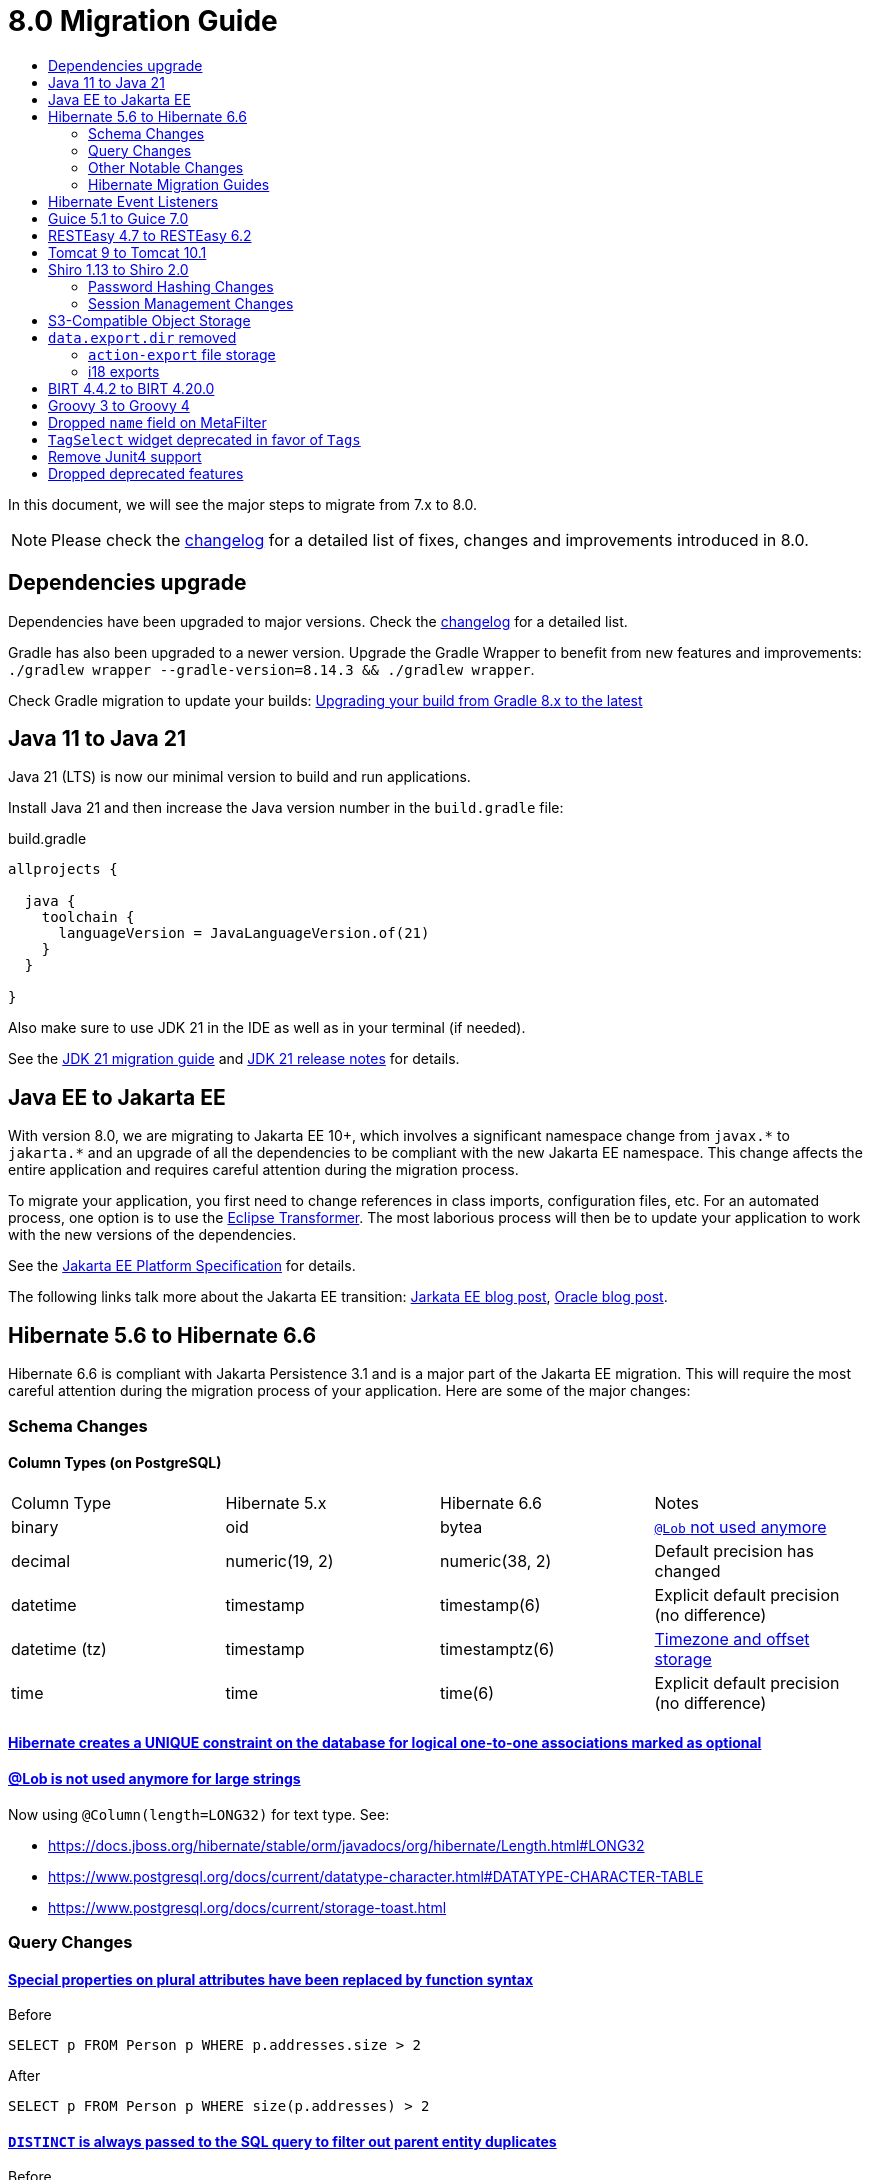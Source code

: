 = 8.0 Migration Guide
:toc:
:toc-title:

:product-version-changelog: https://github.com/axelor/axelor-open-platform/blob/8.0/CHANGELOG.md
:gradle-8: https://docs.gradle.org/current/userguide/upgrading_version_8.html

:url-jdk-upgrade: https://docs.oracle.com/en/java/javase/21/migrate/index.html
:url-jdk-features: https://www.oracle.com/java/technologies/javase/21-relnote-issues.html

:url-jakarta-ee: https://jakarta.ee/specifications/platform/10/jakarta-platform-spec-10.0
:eclipse-transformer: https://github.com/eclipse/transformer

:url-hibernate-migration-6: https://docs.jboss.org/hibernate/orm/6.0/migration-guide/migration-guide.html
:url-hibernate-migration-6-1: https://docs.jboss.org/hibernate/orm/6.1/migration-guide/migration-guide.html
:url-hibernate-migration-6-2: https://docs.jboss.org/hibernate/orm/6.2/migration-guide/migration-guide.html
:url-hibernate-migration-6-3: https://docs.jboss.org/hibernate/orm/6.3/migration-guide/migration-guide.html
:url-hibernate-migration-6-4: https://docs.jboss.org/hibernate/orm/6.4/migration-guide/migration-guide.html
:url-hibernate-migration-6-5: https://docs.jboss.org/hibernate/orm/6.5/migration-guide/migration-guide.html
:url-hibernate-migration-6-6: https://docs.jboss.org/hibernate/orm/6.6/migration-guide/migration-guide.html

:url-tomcat-10: https://tomcat.apache.org/migration-10.html
:url-tomcat-10-1: https://tomcat.apache.org/migration-10.1.html

In this document, we will see the major steps to migrate from 7.x to 8.0.

NOTE: Please check the https://github.com/axelor/axelor-open-platform/blob/8.0/CHANGELOG.md[changelog] for a detailed list of fixes, changes and improvements introduced in 8.0.

== Dependencies upgrade

Dependencies have been upgraded to major versions. Check the {product-version-changelog}[changelog] for a detailed list.

Gradle has also been upgraded to a newer version. Upgrade the Gradle Wrapper to benefit from new features and
improvements: `./gradlew wrapper --gradle-version=8.14.3 && ./gradlew wrapper`.

Check Gradle migration to update your builds: {gradle-8}[Upgrading your build from Gradle 8.x to the latest]

== Java 11 to Java 21

Java 21 (LTS) is now our minimal version to build and run applications.

Install Java 21 and then increase the Java version number in the `build.gradle` file:

.build.gradle
[source,gradle]
----
allprojects {

  java {
    toolchain {
      languageVersion = JavaLanguageVersion.of(21)
    }
  }

}
----

Also make sure to use JDK 21 in the IDE as well as in your terminal (if needed).

See the {url-jdk-upgrade}[JDK 21 migration guide] and {url-jdk-features}[JDK 21 release notes] for details.

== Java EE to Jakarta EE

With version 8.0, we are migrating to Jakarta EE 10+, which involves a significant namespace change from `javax.\*` to `jakarta.*`  and an upgrade of all the dependencies to be compliant with the new Jakarta EE namespace. This change affects the entire application and requires careful attention during the migration process.

To migrate your application, you first need to change references in class imports, configuration files, etc.
For an automated process, one option is to use the {eclipse-transformer}[Eclipse Transformer].
The most laborious process will then be to update your application to work with the new versions of the dependencies.

See the {url-jakarta-ee}[Jakarta EE Platform Specification] for details.

The following links talk more about the Jakarta EE transition: https://jakarta.ee/blogs/javax-jakartaee-namespace-ecosystem-progress/[Jarkata EE blog post], https://blogs.oracle.com/javamagazine/post/transition-from-java-ee-to-jakarta-ee[Oracle blog post].

== Hibernate 5.6 to Hibernate 6.6

Hibernate 6.6 is compliant with Jakarta Persistence 3.1 and is a major part of the Jakarta EE migration. This will require the most careful attention during the migration process of your application. Here are some of the major changes:

=== Schema Changes

==== Column Types (on PostgreSQL)

[cols="4"]
|===
| Column Type | Hibernate 5.x | Hibernate 6.6 | Notes
| binary | oid | bytea | https://docs.jboss.org/hibernate/stable/orm/userguide/html_single/Hibernate_User_Guide.html#basic-bytearray[`@Lob` not used anymore]
| decimal | numeric(19, 2) | numeric(38, 2) | Default precision has changed
| datetime | timestamp | timestamp(6) | Explicit default precision (no difference)
| datetime (tz) | timestamp | timestamptz(6) | https://docs.jboss.org/hibernate/orm/6.2/migration-guide/migration-guide.html#ddl-timezones[Timezone and offset storage]
| time | time | time(6) | Explicit default precision (no difference)
|===

==== https://docs.jboss.org/hibernate/orm/6.2/migration-guide/migration-guide.html#logical-1-1-unique[Hibernate creates a UNIQUE constraint on the database for logical one-to-one associations marked as optional]

==== https://docs.jboss.org/hibernate/stable/orm/userguide/html_single/Hibernate_User_Guide.html#basic-String[@Lob is not used anymore for large strings]

Now using `@Column(length=LONG32)` for text type. See:

* https://docs.jboss.org/hibernate/stable/orm/javadocs/org/hibernate/Length.html#LONG32
* https://www.postgresql.org/docs/current/datatype-character.html#DATATYPE-CHARACTER-TABLE
* https://www.postgresql.org/docs/current/storage-toast.html

=== Query Changes

==== https://docs.jboss.org/hibernate/orm/6.0/migration-guide/migration-guide.html#query-sqm-pseudo-attr[Special properties on plural attributes have been replaced by function syntax]

.Before
[source,jpql]
----
SELECT p FROM Person p WHERE p.addresses.size > 2
----

.After
[source,jpql]
----
SELECT p FROM Person p WHERE size(p.addresses) > 2
----

==== https://docs.jboss.org/hibernate/orm/6.0/migration-guide/migration-guide.html#query-sqm-distinct[`DISTINCT` is always passed to the SQL query to filter out parent entity duplicates]

.Before
[source,jpql]
----
SELECT DISTINCT p FROM Person p JOIN FETCH p.addresses
----

.After
[source,jpql]
----
SELECT p FROM Person p JOIN FETCH p.addresses
----

==== https://docs.jboss.org/hibernate/orm/6.0/migration-guide/migration-guide.html#query-path-comparison[Comparing an entity directly to a literal is no longer allowed]

.Before
[source,jpql]
----
SELECT e from MyEntity e WHERE e = 123
----

.After
[source,jpql]
----
SELECT e from MyEntity e WHERE e.id = 123
----

==== https://docs.jboss.org/hibernate/orm/6.0/migration-guide/migration-guide.html#query-sqm-update-from[The `FROM` token is disallowed in `UPDATE` statements]

.Before
[source,jpql]
----
UPDATE FROM MyEntity e SET e.attr = null
----

.After
[source,jpql]
----
UPDATE MyEntity e SET e.attr = null
----

==== https://docs.jboss.org/hibernate/orm/6.3/migration-guide/migration-guide.html#hql-null-literal-comparison[`NULL` comparisons using `=` and `<>`/`!=` have been removed]

.Before
[source,jpql]
----
SELECT e from MyEntity e WHERE e.attr = NULL
----

.After
[source,jpql]
----
SELECT e from MyEntity e WHERE e.attr IS NULL
----

==== https://docs.jboss.org/hibernate/orm/6.0/migration-guide/migration-guide.html#query-ordinal-param[Native query ordinal parameter binding is 1-based instead of 0-based]

.Before
[source,java]
----
s.createQuery("select p from Parent p where id in ?0", Parent.class);
query.setParameter(0, Arrays.asList(0, 1, 2, 3));
----

.After
[source,java]
----
s.createQuery("select p from Parent p where id in ?1", Parent.class);
query.setParameter(1, Arrays.asList(0, 1, 2, 3));
----

==== https://docs.jboss.org/hibernate/orm/6.0/migration-guide/migration-guide.html#query-stream[Query streams need to be explicitly closed]

.Before
[source,java]
----
Stream<MyEntity> stream = query.stream();
// Use stream...
// Stream automatically closed
----

.After
[source,java]
----
try (Stream<MyEntity> stream = query.stream()) {
    // Use stream...
}
// Stream automatically closed after try block
----

==== Stricter type checking for literals in field comparisons

.Before
[source,jpql]
----
-- Literal type could be coerced for the comparison
SELECT e FROM MyEntity e WHERE e.id = '123'
----

.After
[source,jpql]
----
-- Use the correct type for the literal
SELECT e FROM MyEntity e WHERE e.id = 123

-- Or use a parameter
SELECT e FROM MyEntity e WHERE e.id = :entityId
----

==== Stricter parameter type binding

A consequence of strict type binding is that the query parser will not assign different parameter types to the same named parameter.
For example, using a single named parameter for both `IS NULL` check and an `IN` clause causes a type mismatch and falls back to column type:

.Before
[source,jpql]
----
SELECT e FROM MyEntity e WHERE :names IS NULL OR e.name IN :names
----
[source,java]
----
var names = List.of("a", "b");
// IllegalArgumentException since Hibernate 6
// Trying to coerce names to String instead of Collection<String>
query.setParameter("names", ObjectUtils.isEmpty(names) ? null : names);
----

.After
[source,jpql]
----
SELECT e FROM MyEntity e WHERE :isNamesEmpty = TRUE OR e.name IN :names
----
[source,java]
----
var names = List.of("a", "b");
// Use separate parameters
query.setParameter("isNamesEmpty", ObjectUtils.isEmpty(names));
query.setParameter("names", names);
----

=== Other Notable Changes

==== Hibernate 6 supports automatic coercion of single-value parameters

[source,java]
----
// `credit` is a decimal field.
var qlString = "SELECT self FROM Contact self WHERE self.credit = :credit";
var credit = "2.5";
var query = JPA.em().createQuery(qlString, Contact.class);
// Hibernate 5 throws IllegalArgumentException.
// Hibernate 6 can coerce single value.
query.setParameter("credit", credit);
// Hibernate 6 will return results.
var result = query.getResultList();
----

==== Hibernate 6 changes behavior for multi-value parameter coercion

[source,java]
----
// `credit` is a decimal field.
var qlString = "SELECT self FROM Contact self WHERE self.credit IN :credits";
var credits = new ArrayList<String>();
credits.add(null);
credits.add("");
credits.add("2.5");
var query = JPA.em().createQuery(qlString, Contact.class);
// Hibernate 5 throws IllegalArgumentException.
// Hibernate 6 cannot coerce multi value and does not throw IllegalArgumentException.
query.setParameter("credits", credits);
// Hibernate 6 throws NumberFormatException.
var result = query.getResultList();
----

==== Hibernate 6 changes behavior when handling null values in collections for cached queries

[source,java]
----
var qlString = "SELECT self FROM Contact self WHERE self.id IN :ids";
var ids = new ArrayList<Long>();
ids.add(null);
ids.add(1L);
ids.add(2L);
var query = JPA.em().createQuery(qlString, Contact.class);
query.setHint(AvailableHints.HINT_CACHEABLE, true);
query.setParameter("ids", ids);
// Hibernate 5 doesn't fail because of null in collection.
// Hibernate 6 throws AssertionError because of null in collection when caching is enabled.
var result = query.getResultList();
----

=== Hibernate Migration Guides
See all the Hibernate 6.x migration guides for detailed information about the migration process:

* {url-hibernate-migration-6}[Hibernate 6.0 Migration Guide]
* {url-hibernate-migration-6-1}[Hibernate 6.1 Migration Guide]
* {url-hibernate-migration-6-2}[Hibernate 6.2 Migration Guide]
* {url-hibernate-migration-6-3}[Hibernate 6.3 Migration Guide]
* {url-hibernate-migration-6-4}[Hibernate 6.4 Migration Guide]
* {url-hibernate-migration-6-5}[Hibernate 6.5 Migration Guide]
* {url-hibernate-migration-6-6}[Hibernate 6.6 Migration Guide]

== Hibernate Event Listeners

As part of the upgrade to Hibernate 6.6, we have migrated audit support from **Hibernate Interceptor** to **Hibernate Event Listeners**. This change addresses issues with accessing the current transaction's session, which was problematic in scenarios where the session was created outside of the dependency injection context. Using Event Listeners allows access to the current session from the event source, ensuring more reliable operation across different contexts.

Additionally, a new feature has been introduced that allows developers to register their own custom Hibernate event listeners.
If you were using a custom Hibernate interceptor, we encourage you to migrate to event listeners as well, in order to address these issues.
For details, refer to xref:dev-guide:modules/hibernate-listeners.adoc[Hibernate Event Listeners Documentation].

== Guice 5.1 to Guice 7.0

Guice 7.0 supports the Jakarta EE namespace and is part of the Jakarta EE migration. Compared to previous versions, it has completely dropped support for the `javax.*` namespace.

See the https://github.com/google/guice/wiki/Guice700[Guice 7.0.0 release notes] for details.

== RESTEasy 4.7 to RESTEasy 6.2

RESTEasy 6.2 is compliant with Jakarta RESTful Web Services 3.1 and is part of the Jakarta EE migration.

See the https://docs.resteasy.dev/6.2/userguide/[RESTEasy 6.2 user guide] for details.

== Tomcat 9 to Tomcat 10.1

Apache Tomcat 10.1 is compliant with Jakarta Servlet 6.0 and is part of the Jakarta EE migration. Apache Tomcat version 9 is no longer supported.

See the {url-tomcat-10}[Apache Tomcat 10 migration guide] and {url-tomcat-10-1}[Apache Tomcat 10.1 migration guide] for details.

== Shiro 1.13 to Shiro 2.0

=== Password Hashing Changes

As part of the upgrade to Apache Shiro 2, we have transitioned from the SHA-512 hashing algorithm to the new default, Argon2id. Argon2id is a state-of-the-art password hashing algorithm that offers enhanced protection against modern attack vectors.

Argon2id hashing will be used for new users and for existing users when they change their password. Users with SHA-512 hashes will continue to be able to log in. However, to ensure all user passwords are secured with Argon2id, you may want to enforce a password change for users with legacy hashes:

[source,sql]
----
UPDATE auth_user SET force_password_change = TRUE WHERE password LIKE '$shiro1$%';
----

This will prompt affected users to change their password upon their next login.
Argon2id hashing will automatically be applied to their new password.

=== Session Management Changes

We have switched from servlet-container sessions to Shiro native sessions. This change enables the use of Redis/Valkey server as a session store and simplifies the overall architecture by leveraging Shiro's `SessionDAO`.

Key changes to be aware of:

* Migration from `HttpSession` to Shiro's native `org.apache.shiro.session.Session`: if you are using `HttpServletRequest.getSession()`, you need to update your code to use `SecurityUtils.getSubject().getSession()` instead.
* By default, the session manager now uses in-memory Caffeine cache. This means that sessions are not persisted between application restarts.
* `HttpSessionListener` is no longer used. Instead, you can access active sessions via `AuthSessionService.getActiveSessions()` which uses the `SessionDAO`.

For more details about Shiro's session management, see the https://shiro.apache.org/session-management.html[Shiro Session Management documentation].

== S3-Compatible Object Storage

We now support an S3-compatible object storage service for storing uploaded files.

The default implementation uses disk storage using the existing `data.upload.dir` property.
Object storage can be activated by configuring the `data.object-storage.*` properties.

Make sure you use `com.axelor.meta.MetaFiles` service and the new `com.axelor.file.store.FileStoreFactory`
instead of assuming disk storage and directly working with the file system.

Example:

[source,java]
----
// ❌ Old code directly working with the file system.

String filePath = metaFile.getFilePath();
Path inputPath = MetaFiles.getPath(filePath);

if (Files.exists(inputPath)) {
  try (InputStream inputStream = Files.newInputStream(inputPath)) {
    // ...
  }
}
----

[source,java]
----
// ✅ New code using `com.axelor.file.store.FileStoreFactory`.

Store store = FileStoreFactory.getStore();

// File path can be either on file system or in object storage.
String filePath = metaFile.getFilePath();

// Use store method to check if the file exists.
if (store.hasFile(filePath)) {
  // Use store method to get the file stream.
  try (InputStream inputStream = store.getStream(filePath)) {
    // ...
  }
}
----

Temporary file management was moved from `com.axelor.meta.MetaFiles` to `com.axelor.file.temp.TempFiles`
and will use the new `data.upload.temp-dir` property:

[source,java]
----
// Was: Path tempFile = MetaFiles.createTempFile(prefix, suffix);
Path tempFile = TempFiles.createTempFile(prefix, suffix)

// Was: Path tempFile = Files.createTempDirectory(prefix);
Path tempFile = TempFiles.createTempDir(prefix);
----

For detailed information on configuring and using file storage, refer to xref:dev-guide:application/file-storage.adoc[File Storage Documentation].

== `data.export.dir` removed

Another consequence of supporting multiple storage providers is the removal of export directory setting `data.export.dir`. Related `ActionExport#getExportPath` is also removed.

If you used data export dir, you need to migrate your code to create temporary files or directories, then download or attach the files somewhere for the users to access.

[source,java]
----
// ❌ Old code using `data.export.dir`
String exportPath = AppSettings.get().getPath(AvailableAppSettings.DATA_EXPORT_DIR, DEFAULT_EXPORT_DIR);
Path file = Path.of(exportPath, name);
// Write to file
// (...)
// Set export file to be downloaded
response.setExportFile(name); // file name must be relative to export path
----

[source,java]
----
// ✅ New code using a temporary file
Path file = TempFiles.createTempDir().resolve(name); // random temporary directory and preserve file name
// Write to file
// (...)
// Set export file to be downloaded
response.setExportFile(file); // path automatically relativized to data upload temporary directory
----

The removal of `data.export.dir` also affects `action-export` and i18 exports.

=== `action-export` file storage

Exported files generated by `action-export` actions are now created as temporary files, instead of being saved to `data.export.dir` directory.

It used to be possible to disable downloading and have exported files only accessible in `data.export.dir` directory. This is no longer the case: the export files have to be either downloaded or attached to current record.

Because of the temporary file approach and the removal of `data.export.dir`,
the `output` and `download` attributes on `action-export` action have now been _removed_:

[source,xml]
----
  <!-- ❌ Attributes 'output' and 'download' are not valid anymore -->
  <action-export name="export.sale.order" output="${name}/${date}${time}" download="true">
    <export name="${name}.xml" template="data-export/export-sale-order.st" />
  </action-export>
----

[source,xml]
----
  <!-- ✅ Export file will be directly downloaded by default -->
  <action-export name="export.sale.order">
    <export name="${name}.xml" template="data-export/export-sale-order.st" />
  </action-export>
----

You can choose to attach the export file to the current record using the new `attachment` attribute.

Refer to xref:dev-guide:actions/action-export.adoc[action-export documentation] for details.

=== i18 exports

i18 exports are now downloaded as zip archive, instead of being created in `data.export.dir` directory.

== BIRT 4.4.2 to BIRT 4.20.0

http://www.eclipse.org/birt[BIRT] reporting engine 4.20.0 includes _numerous_ improvements/changes.
That means that many of your existing reports will likely have rendering changes or may even be broken and will need to be manually fixed.

`IPDFRenderOption.PDF_HYPHENATION` is renamed to `IPDFRenderOption.PDF_WORDBREAK`, but is enabled by default.

BIRT has transitive dependency to **Apache POI**, upgraded from 3.9 to 5.4.x, that includes https://poi.apache.org/changes.html[**breaking changes**].

Some examples of Apache POI changes (non-exhaustive):

- `Cell.CELL_TYPE_<NUMERIC|STRING|...>` (int) -> `CellType.<NUMERIC|STRING|...>` (enum)
- `cell.setCellType(Cell.CELL_TYPE_BLANK)` -> `cell.setBlank()`
- `font.setBoldweight(Font.BOLDWEIGHT_BOLD)` -> `font.setBold(true);`

Also, the XML parser in BIRT has become more strict. Most notably, in your `fontsConfig.xml`,
you need to omit the DOCTYPE declaration `<!DOCTYPE font>` to avoid validation against a non-existent DTD.
Otherwise, your font configuration file will fail validation and will be ignored.

Before:
[source,xml]
----
<?xml version="1.0" encoding="UTF-8"?>
<!DOCTYPE font>
<font>
  <font-aliases>
    <mapping name="serif" font-family="DejaVu Serif" />
    <mapping name="sans-serif" font-family="DejaVu Sans" />
    <mapping name="monospace" font-family="DejaVu Sans Mono" />
  </font-aliases>
  <font-paths>
    <path path="C:/windows/fonts" />
    <path path="/usr/share/fonts/truetype" />
    <path path="/usr/share/fonts/TTF" />
  </font-paths>
</font>
----

After:
[source,xml]
----
<?xml version="1.0" encoding="UTF-8"?>
<font>
  <font-aliases>
    <mapping name="serif" font-family="DejaVu Serif" />
    <mapping name="sans-serif" font-family="DejaVu Sans" />
    <mapping name="monospace" font-family="DejaVu Sans Mono" />
  </font-aliases>
  <font-paths>
    <path path="C:/windows/fonts" />
    <path path="/usr/share/fonts/truetype" />
    <path path="/usr/share/fonts/TTF" />
  </font-paths>
</font>
----

== Groovy 3 to Groovy 4

Groovy 4 brings improvements in performance, Java compatibility, and language features. Beware of a few breaking changes mentioned in the https://groovy-lang.org/releasenotes/groovy-4.0.html[Groovy 4 release notes].

== Dropped `name` field on MetaFilter

The `name` field on `MetaFilter` has been removed, and different users can now create filters with the same title.

For the migration, you need to alter the table `meta_filter` with the following SQL statement:

[source,sql]
----
ALTER TABLE meta_filter DROP COLUMN name;
CREATE INDEX IF NOT EXISTS meta_filter_filter_view_idx ON meta_filter(filter_view);
----

== `TagSelect` widget deprecated in favor of `Tags`

`TagSelect` widget is deprecated in favor of `Tags`. It has the same behavior, it's just a renaming of the widget name
for readability and relevance. Old name can still be used, but we encourage adopting the new name as its usage will be
removed in a next version.

== Remove Junit4 support

JUnit 4 is no longer actively maintained, and the last maintenance release was JUnit 4.13.2 in February 2021. Support
for JUnit Jupiter (JUnit 5) was introduced in v6.0. It is time to drop support for JUnit 4. Migrate your Junit tests
to Junit5.

== Dropped deprecated features

Some features that were marked as deprecated in previous versions are now dropped :

* Help widget `css` support is removed, use `variant` instead.
See xref:migrations/migration-7.3.adoc#help-widget-variant-support[7.3 migration guide]
* Remove deprecated `ws/files/report/{link:.\*}` and `ws/files/data-export/{fileName:.*}` web services in favor of their
equivalencies using query parameters : `ws/files/report?link=<link>` and `ws/files/data-export?fileName=<fileName>`.
* Remove `MetaPermissions#isCollectionReadable` method.
* Remove support of Font Awesome icons. Use either Material Symbols and Bootstrap Icons.
* Remove `top` attribute in `menuitem`. Top menu support has been removed since 7.0. To ensure compatibility, the
attribute was still present in xsd.
* Remove `record.` prefix support in expressions/templates/EvalRefSelect. Added for backward compatibility, accessing
fields now no longer need `record.` prefix. Update your js expressions, templates and EvalRefSelect `x-eval-*`
attributes according.
